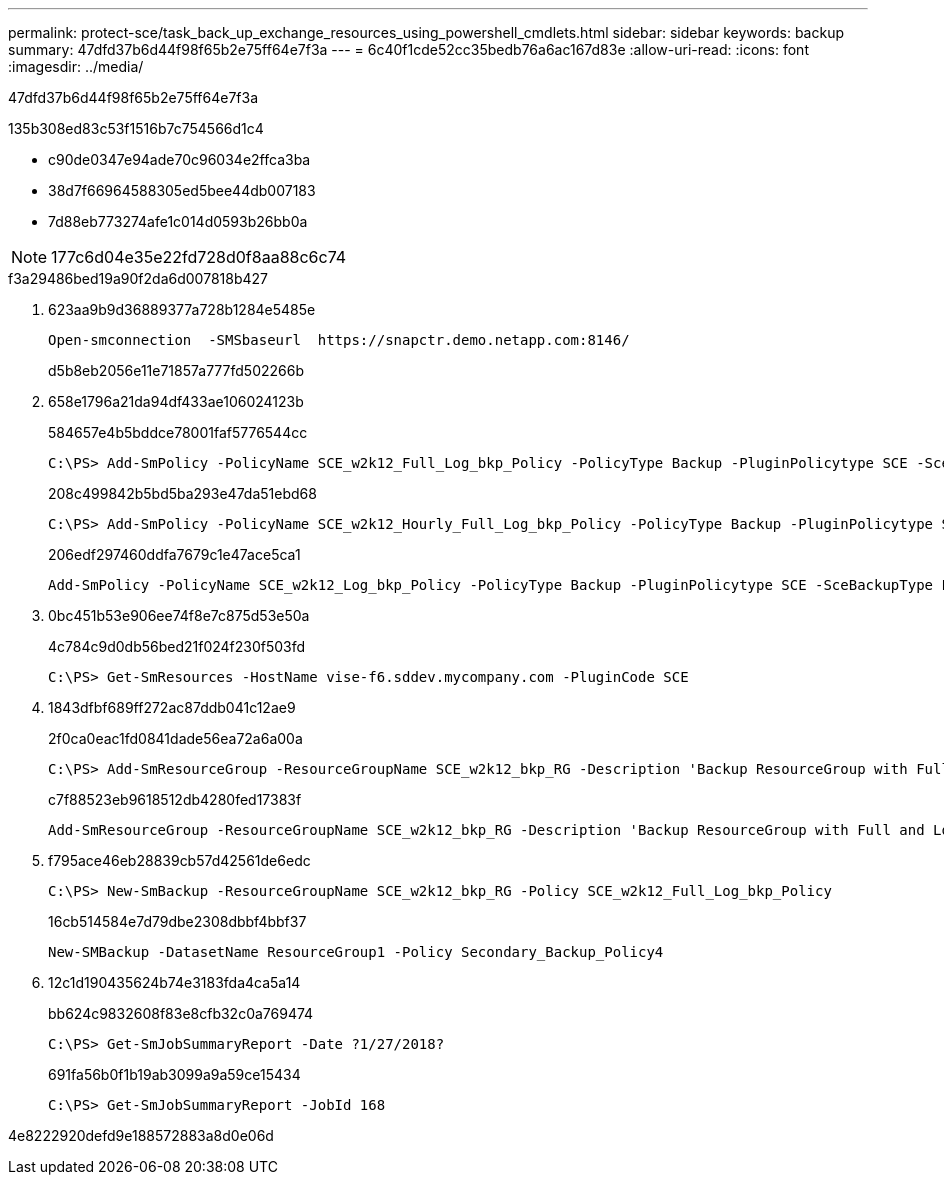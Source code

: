 ---
permalink: protect-sce/task_back_up_exchange_resources_using_powershell_cmdlets.html 
sidebar: sidebar 
keywords: backup 
summary: 47dfd37b6d44f98f65b2e75ff64e7f3a 
---
= 6c40f1cde52cc35bedb76a6ac167d83e
:allow-uri-read: 
:icons: font
:imagesdir: ../media/


[role="lead"]
47dfd37b6d44f98f65b2e75ff64e7f3a

.135b308ed83c53f1516b7c754566d1c4
* c90de0347e94ade70c96034e2ffca3ba
* 38d7f66964588305ed5bee44db007183
* 7d88eb773274afe1c014d0593b26bb0a



NOTE: 177c6d04e35e22fd728d0f8aa88c6c74

.f3a29486bed19a90f2da6d007818b427
. 623aa9b9d36889377a728b1284e5485e
+
[listing]
----
Open-smconnection  -SMSbaseurl  https://snapctr.demo.netapp.com:8146/
----
+
d5b8eb2056e11e71857a777fd502266b

. 658e1796a21da94df433ae106024123b
+
584657e4b5bddce78001faf5776544cc

+
[listing]
----
C:\PS> Add-SmPolicy -PolicyName SCE_w2k12_Full_Log_bkp_Policy -PolicyType Backup -PluginPolicytype SCE -SceBackupType FullBackupAndLogBackup -BackupActiveCopies
----
+
208c499842b5bd5ba293e47da51ebd68

+
[listing]
----
C:\PS> Add-SmPolicy -PolicyName SCE_w2k12_Hourly_Full_Log_bkp_Policy -PolicyType Backup -PluginPolicytype SCE -SceBackupType FullBackupAndLogBackup -BackupActiveCopies -ScheduleType Hourly -RetentionSettings @{'BackupType'='DATA';'ScheduleType'='Hourly';'RetentionCount'='10'}
----
+
206edf297460ddfa7679c1e47ace5ca1

+
[listing]
----
Add-SmPolicy -PolicyName SCE_w2k12_Log_bkp_Policy -PolicyType Backup -PluginPolicytype SCE -SceBackupType LogBackup -BackupActiveCopies
----
. 0bc451b53e906ee74f8e7c875d53e50a
+
4c784c9d0db56bed21f024f230f503fd

+
[listing]
----
C:\PS> Get-SmResources -HostName vise-f6.sddev.mycompany.com -PluginCode SCE
----
. 1843dfbf689ff272ac87ddb041c12ae9
+
2f0ca0eac1fd0841dade56ea72a6a00a

+
[listing]
----
C:\PS> Add-SmResourceGroup -ResourceGroupName SCE_w2k12_bkp_RG -Description 'Backup ResourceGroup with Full and Log backup policy' -PluginCode SCE -Policies SCE_w2k12_Full_bkp_Policy,SCE_w2k12_Full_Log_bkp_Policy,SCE_w2k12_Log_bkp_Policy -Resources @{'Host'='sce-w2k12-exch';'Type'='Exchange Database';'Names'='sce-w2k12-exch.sceqa.com\sce-w2k12-exch_DB_1,sce-w2k12-exch.sceqa.com\sce-w2k12-exch_DB_2'}
----
+
c7f88523eb9618512db4280fed17383f

+
[listing]
----
Add-SmResourceGroup -ResourceGroupName SCE_w2k12_bkp_RG -Description 'Backup ResourceGroup with Full and Log backup policy' -PluginCode SCE -Policies SCE_w2k12_Full_bkp_Policy,SCE_w2k12_Full_Log_bkp_Policy,SCE_w2k12_Log_bkp_Policy -Resources @{"Host"="DAGSCE0102";"Type"="Database Availability Group";"Names"="DAGSCE0102"}
----
. f795ace46eb28839cb57d42561de6edc
+
[listing]
----
C:\PS> New-SmBackup -ResourceGroupName SCE_w2k12_bkp_RG -Policy SCE_w2k12_Full_Log_bkp_Policy
----
+
16cb514584e7d79dbe2308dbbf4bbf37

+
[listing]
----
New-SMBackup -DatasetName ResourceGroup1 -Policy Secondary_Backup_Policy4
----
. 12c1d190435624b74e3183fda4ca5a14
+
bb624c9832608f83e8cfb32c0a769474

+
[listing]
----
C:\PS> Get-SmJobSummaryReport -Date ?1/27/2018?
----
+
691fa56b0f1b19ab3099a9a59ce15434

+
[listing]
----
C:\PS> Get-SmJobSummaryReport -JobId 168
----


4e8222920defd9e188572883a8d0e06d
